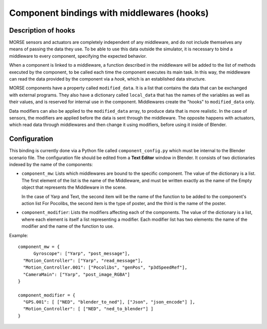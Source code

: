 Component bindings with middlewares (hooks) 
===========================================

Description of hooks 
--------------------

MORSE sensors and actuators are completely independent of any middleware,
and do not include themselves any means of passing the data they use.
To be able to use this data outside the simulator, it is necessary to bind
a middleware to every component, specifying the expected behavior.

When a component is linked to a middleware, a function described in the 
middleware will be added to the list of methods executed by the component, 
to be called each time the component executes its main task. In this way, 
the middleware can read the data provided by the component via a *hook*, 
which is an established data structure.

MORSE components have a property called ``modified_data``. It is a list 
that contains the data that can be exchanged with external programs. They 
also have a dictionary called ``local_data`` that has the names of the 
variables as well as their values, and is reserved for internal use in the 
component. Middlewares create the "hooks" to ``modified_data`` only.

Data modifiers can also be applied to the ``modified_data`` array, to produce 
data that is more realistic. In the case of sensors, the modifiers are 
applied before the data is sent through the middleware. The opposite happens 
with actuators, which read data through middlewares and then change it using 
modifiers, before using it inside of Blender.

Configuration 
-------------

This binding is currently done via a Python file called ``component_config.py``
which must be internal to the Blender scenario file. The configuration file 
should be edited from a **Text Editor** window in Blender.
It consists of two dictionaries indexed by the name of the components:

- ``component_mw``: Lists which middlewares are bound to the specific 
  component. The value of the dictionary is a list. The first element of the 
  list is the name of the Middleware, and must be written exactly as the 
  name of the Empty object that represents the Middleware in the scene.

  In the case of Yarp and Text, the second item will be the name of the 
  function to be added to the component's action list For Pocolibs, the second 
  item is the type of poster, and the third is the name of the poster.

- ``component_modifier``: Lists the modifiers affecting each of the components. 
  The value of the dictionary is a list, where each element is itself a list 
  representing a modifier. Each modifier list has two elements: the name of 
  the modifier and the name of the function to use.

Example::

  component_mw = {
   	Gyroscope": ["Yarp", "post_message"],
    "Motion_Controller": ["Yarp", "read_message"],
    "Motion_Controller.001": ["Pocolibs", "genPos", "p3dSpeedRef"],
    "CameraMain": ["Yarp", "post_image_RGBA"]
  }
  
  component_modifier = {
    "GPS.001": [ ["NED", "blender_to_ned"], ["Json", "json_encode"] ],
    "Motion_Controller": [ ["NED", "ned_to_blender"] ]
  }


